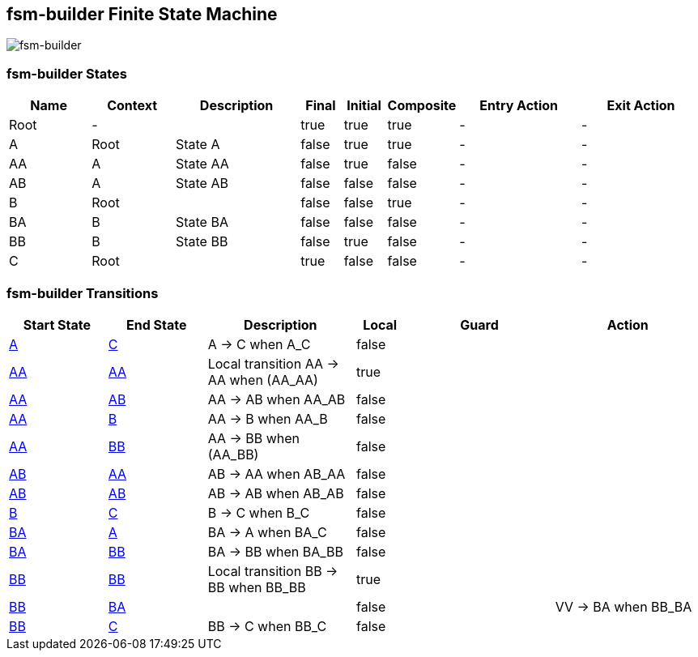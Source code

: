 == fsm-builder Finite State Machine

image::pics/fsm-builder.svg[fsm-builder]

=== fsm-builder States

[cols="2,2,3,1,1,1,3,3"]
|===
|Name |Context |Description |Final |Initial |Composite |Entry Action |Exit Action

|[[fsm-builder-Root]]Root
|-
|
|true
|true
|true
|-
|-

|[[fsm-builder-A]]A
|Root
|State A
|false
|true
|true
|-
|-

|[[fsm-builder-AA]]AA
|A
|State AA
|false
|true
|false
|-
|-

|[[fsm-builder-AB]]AB
|A
|State AB
|false
|false
|false
|-
|-

|[[fsm-builder-B]]B
|Root
|
|false
|false
|true
|-
|-

|[[fsm-builder-BA]]BA
|B
|State BA
|false
|false
|false
|-
|-

|[[fsm-builder-BB]]BB
|B
|State BB
|false
|true
|false
|-
|-

|[[fsm-builder-C]]C
|Root
|
|true
|false
|false
|-
|-

|===

=== fsm-builder Transitions

[cols="2,2,3,1,3,3"]
|===
|Start State |End State |Description |Local |Guard |Action

|<<fsm-builder-A,A>>
|<<fsm-builder-C,C>>
|A -> C when A_C
|false
|
|

|<<fsm-builder-AA,AA>>
|<<fsm-builder-AA,AA>>
|Local transition AA -> AA when (AA_AA)
|true
|
|

|<<fsm-builder-AA,AA>>
|<<fsm-builder-AB,AB>>
|AA -> AB when AA_AB
|false
|
|

|<<fsm-builder-AA,AA>>
|<<fsm-builder-B,B>>
|AA -> B when AA_B
|false
|
|

|<<fsm-builder-AA,AA>>
|<<fsm-builder-BB,BB>>
|AA -> BB when (AA_BB)
|false
|
|

|<<fsm-builder-AB,AB>>
|<<fsm-builder-AA,AA>>
|AB -> AA when AB_AA
|false
|
|

|<<fsm-builder-AB,AB>>
|<<fsm-builder-AB,AB>>
|AB -> AB when AB_AB
|false
|
|

|<<fsm-builder-B,B>>
|<<fsm-builder-C,C>>
|B -> C when B_C
|false
|
|

|<<fsm-builder-BA,BA>>
|<<fsm-builder-A,A>>
|BA -> A when BA_C
|false
|
|

|<<fsm-builder-BA,BA>>
|<<fsm-builder-BB,BB>>
|BA -> BB when BA_BB
|false
|
|

|<<fsm-builder-BB,BB>>
|<<fsm-builder-BB,BB>>
|Local transition BB -> BB when BB_BB
|true
|
|

|<<fsm-builder-BB,BB>>
|<<fsm-builder-BA,BA>>
|
|false
|
|VV -> BA when BB_BA

|<<fsm-builder-BB,BB>>
|<<fsm-builder-C,C>>
|BB -> C when BB_C
|false
|
|

|===


